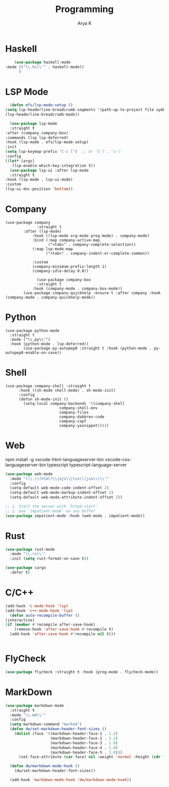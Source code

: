 #+TITLE: Programming
#+AUTHOR: Arya K
#+PROPERTY: header-args :tangle yes
#+STARTUP: showeverything
* Haskell
  #+begin_src emacs-lisp
        (use-package haskell-mode
    :mode (("\\.hs\\'" . haskell-mode))
          )
 #+end_src
* LSP Mode
  #+begin_src emacs-lisp
              (defun efs/lsp-mode-setup ()
            (setq lsp-headerline-breadcrumb-segments '(path-up-to-project file symbols))
            (lsp-headerline-breadcrumb-mode))

              (use-package lsp-mode
              :straight t
            :after (company company-box)
            :commands (lsp lsp-deferred)
            :hook (lsp-mode . efs/lsp-mode-setup)
            :init
            (setq lsp-keymap-prefix "C-c l")  ;; Or 'C-l', 's-l'
            :config
            ((let* (args)
               )lsp-enable-which-key-integration t))
              (use-package lsp-ui :after lsp-mode
              :straight t
            :hook (lsp-mode . lsp-ui-mode)
            :custom
            (lsp-ui-doc-position 'bottom))
                      #+end_src
* Company
#+begin_src elisp
  (use-package company
                :straight t
          :after (lsp-mode)
              :hook ((lsp-mode org-mode prog-mode) . company-mode)
              :bind (:map company-active-map
                     ("<tab>" . company-complete-selection))
              (:map lsp-mode-map
                    ("<tab>" . company-indent-or-complete-common))

              :custom
              (company-minimum-prefix-length 1)
              (company-idle-delay 0.0))

                (use-package company-box
                :straight t
              :hook (company-mode . company-box-mode))
          (use-package company-quickhelp :ensure t :after company :hook (company-mode . company-quickhelp-mode))
#+end_src
* Python
#+begin_src elisp
  (use-package python-mode
    :straight t
    :mode ("\\.py\\'")
    :hook (python-mode . lsp-deferred))
          (use-package py-autopep8 :straight t :hook (python-mode . py-autopep8-enable-on-save))
    #+end_src
* Shell
#+begin_src elisp
  (use-package company-shell :straight t
        :hook ((sh-mode shell-mode) . sh-mode-init)
        :config
        (defun sh-mode-init ()
          (setq-local company-backends '((company-shell
                          company-shell-env
                          company-files
                          company-dabbrev-code
                          company-capf
                          company-yasnippet)))))
  #+end_src

* Web
  npm install -g vscode-html-languageserver-bin vscode-css-languageserver-bin typescript typescript-language-server
  #+begin_src emacs-lisp
(use-package web-mode
  :mode "(\\.\\(html?\\|ejs\\|tsx\\|jsx\\)\\'"
  :config
  (setq-default web-mode-code-indent-offset 2)
  (setq-default web-mode-markup-indent-offset 2)
  (setq-default web-mode-attribute-indent-offset 2))

;; 1. Start the server with `httpd-start'
;; 2. Use `impatient-mode' on any buffer
(use-package impatient-mode :hook (web-mode . impatient-mode))
  #+end_src

* Rust
  #+begin_src emacs-lisp
(use-package rust-mode
  :mode "\\.rs\\'"
  :init (setq rust-format-on-save t))

(use-package cargo
  :defer t)

  #+end_src

* C/C++
  #+begin_src emacs-lisp
      (add-hook 'c-mode-hook 'lsp)
      (add-hook 'c++-mode-hook 'lsp)
        (defun auto-recompile-buffer ()
      (interactive)
      (if (member #'recompile after-save-hook)
          (remove-hook 'after-save-hook #'recompile t)
        (add-hook 'after-save-hook #'recompile nil t)))


  #+end_src

* FlyCheck
  #+begin_src emacs-lisp
  (use-package flycheck :straight t :hook (prog-mode . flycheck-mode))
  #+end_src
* MarkDown
  #+begin_src emacs-lisp
(use-package markdown-mode
  :straight t
  :mode "\\.md\\'"
  :config
  (setq markdown-command "marked")
  (defun dw/set-markdown-header-font-sizes ()
    (dolist (face '((markdown-header-face-1 . 1.2)
                    (markdown-header-face-2 . 1.1)
                    (markdown-header-face-3 . 1.0)
                    (markdown-header-face-4 . 1.0)
                    (markdown-header-face-5 . 1.0)))
      (set-face-attribute (car face) nil :weight 'normal :height (cdr face))))

  (defun dw/markdown-mode-hook ()
    (dw/set-markdown-header-font-sizes))

  (add-hook 'markdown-mode-hook 'dw/markdown-mode-hook))

  #+end_src
